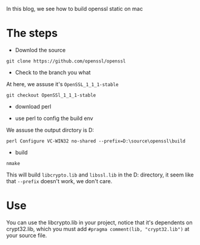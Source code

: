 #+BEGIN_COMMENT
.. date: 2018-01-31 16:34:15 UTC+08:00
.. tags: 
.. category: 
.. link: 
.. description: 
.. type: text
#+END_COMMENT
In this blog, we see how to build openssl static on mac
* The steps 
- Downlod the source
#+BEGIN_SRC shell
git clone https://github.com/openssl/openssl
#+END_SRC

- Check to the branch you what
At here, we assuse it's =OpenSSL_1_1_1-stable=
#+BEGIN_SRC 
git checkout OpenSSl_1_1_1-stable
#+END_SRC

- download perl
  
- use perl to config the build env
We assuse the output dirctory is D:\source\openssl\build
#+BEGIN_SRC shell
perl Configure VC-WIN32 no-shared --prefix=D:\source\openssl\build
#+END_SRC

- build
#+BEGIN_SRC 
nmake
#+END_SRC
This will build =libcrypto.lib= and =libssl.lib= in the D:\source\openssl directory, it seem like that =--prefix= doesn't work, we don't care.

* Use
You can use the libcrypto.lib in your project, notice that it's dependents on crypt32.lib, which you must add =#pragma comment(lib, "crypt32.lib")= at your source file.
  
